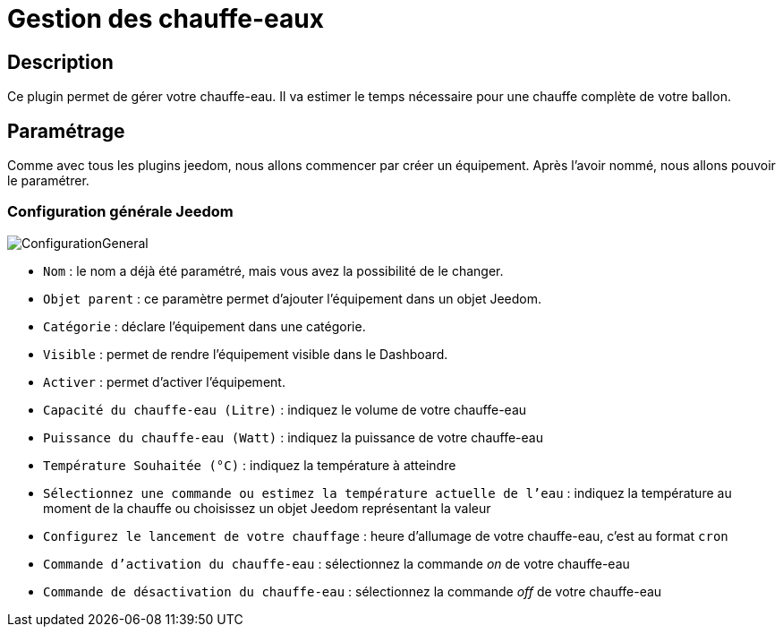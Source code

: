 = Gestion des chauffe-eaux

== Description
Ce plugin permet de gérer votre chauffe-eau.
Il va estimer le temps nécessaire pour une chauffe complète de votre ballon.

== Paramétrage
Comme avec tous les plugins jeedom, nous allons commencer par créer un équipement.		
Après l'avoir nommé, nous allons pouvoir le paramétrer.		

=== Configuration générale Jeedom		
		
image::../images/ConfigurationGeneral.jpg[]		
* `Nom` : le nom a déjà été paramétré, mais vous avez la possibilité de le changer.		
* `Objet parent` : ce paramètre permet d'ajouter l'équipement dans un objet Jeedom.		
* `Catégorie` : déclare l'équipement dans une catégorie.		
* `Visible` : permet de rendre l'équipement visible dans le Dashboard.		
* `Activer` : permet d'activer l'équipement.		
* `Capacité du chauffe-eau (Litre)` : indiquez le volume de votre chauffe-eau
* `Puissance du chauffe-eau (Watt)` : indiquez la puissance de votre chauffe-eau
* `Température Souhaitée (°C)` : indiquez la température à atteindre
* `Sélectionnez une commande ou estimez la température actuelle de l'eau` : indiquez la température au moment de la chauffe ou choisissez un objet Jeedom représentant la valeur
* `Configurez le lancement de votre chauffage` : heure d'allumage de votre chauffe-eau, c'est au format `cron`
* `Commande d'activation du chauffe-eau` : sélectionnez la commande _on_ de votre chauffe-eau
* `Commande de désactivation du chauffe-eau` : sélectionnez la commande _off_ de votre chauffe-eau